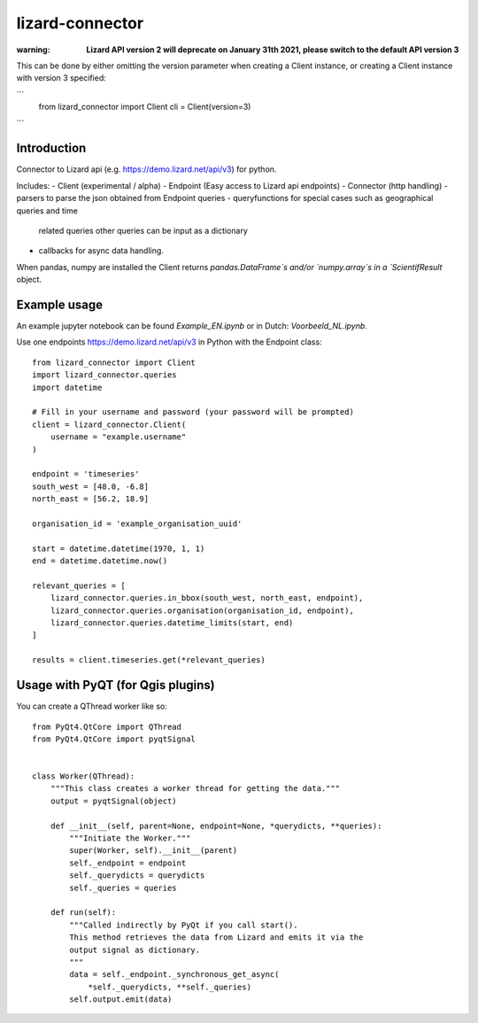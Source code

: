 lizard-connector
================

:warning: **Lizard API version 2 will deprecate on January 31th 2021, please switch to the default API version 3**

This can be done by either omitting the version parameter when creating a Client instance, or creating a Client instance with version 3 specified:

```    
    from lizard_connector import Client
    cli = Client(version=3)
```

Introduction
------------

Connector to Lizard api (e.g. https://demo.lizard.net/api/v3) for python.

Includes:
- Client (experimental / alpha)
- Endpoint (Easy access to Lizard api endpoints)
- Connector (http handling)
- parsers to parse the json obtained from Endpoint queries
- queryfunctions for special cases such as geographical queries and time
  related queries other queries can be input as a dictionary
- callbacks for async data handling.

When pandas, numpy are installed the Client returns `pandas.DataFrame`s and/or
`numpy.array`s in a `ScientifResult` object.

Example usage
-------------

An example jupyter notebook can be found `Example_EN.ipynb` or in Dutch:
`Voorbeeld_NL.ipynb`.

Use one endpoints https://demo.lizard.net/api/v3 in Python with the Endpoint
class::

    from lizard_connector import Client
    import lizard_connector.queries
    import datetime

    # Fill in your username and password (your password will be prompted)
    client = lizard_connector.Client(
        username = "example.username"
    )

    endpoint = 'timeseries'
    south_west = [48.0, -6.8]
    north_east = [56.2, 18.9]

    organisation_id = 'example_organisation_uuid'

    start = datetime.datetime(1970, 1, 1)
    end = datetime.datetime.now()

    relevant_queries = [
        lizard_connector.queries.in_bbox(south_west, north_east, endpoint),
        lizard_connector.queries.organisation(organisation_id, endpoint),
        lizard_connector.queries.datetime_limits(start, end)
    ]

    results = client.timeseries.get(*relevant_queries)


Usage with PyQT (for Qgis plugins)
----------------------------------
You can create a QThread worker like so::

    from PyQt4.QtCore import QThread
    from PyQt4.QtCore import pyqtSignal


    class Worker(QThread):
        """This class creates a worker thread for getting the data."""
        output = pyqtSignal(object)

        def __init__(self, parent=None, endpoint=None, *querydicts, **queries):
            """Initiate the Worker."""
            super(Worker, self).__init__(parent)
            self._endpoint = endpoint
            self._querydicts = querydicts
            self._queries = queries

        def run(self):
            """Called indirectly by PyQt if you call start().
            This method retrieves the data from Lizard and emits it via the
            output signal as dictionary.
            """
            data = self._endpoint._synchronous_get_async(
                *self._querydicts, **self._queries)
            self.output.emit(data)

